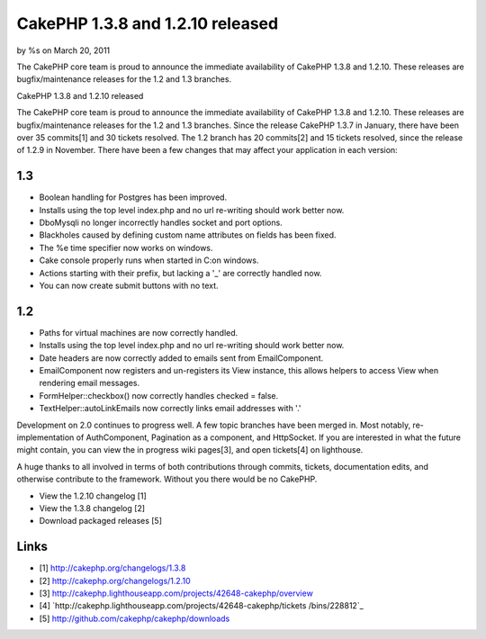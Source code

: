

CakePHP 1.3.8 and 1.2.10 released
=================================

by %s on March 20, 2011

The CakePHP core team is proud to announce the immediate availability
of CakePHP 1.3.8 and 1.2.10. These releases are bugfix/maintenance
releases for the 1.2 and 1.3 branches.

CakePHP 1.3.8 and 1.2.10 released

The CakePHP core team is proud to announce the immediate availability
of CakePHP 1.3.8 and 1.2.10. These releases are bugfix/maintenance
releases for the 1.2 and 1.3 branches. Since the release CakePHP 1.3.7
in January, there have been over 35 commits[1] and 30 tickets
resolved. The 1.2 branch has 20 commits[2] and 15 tickets resolved,
since the release of 1.2.9 in November. There have been a few changes
that may affect your application in each version:


1.3
~~~

+ Boolean handling for Postgres has been improved.
+ Installs using the top level index.php and no url re-writing should
  work better now.
+ DboMysqli no longer incorrectly handles socket and port options.
+ Blackholes caused by defining custom name attributes on fields has
  been fixed.
+ The %e time specifier now works on windows.
+ Cake console properly runs when started in C:\ on windows.
+ Actions starting with their prefix, but lacking a '_' are correctly
  handled now.
+ You can now create submit buttons with no text.



1.2
~~~

+ Paths for virtual machines are now correctly handled.
+ Installs using the top level index.php and no url re-writing should
  work better now.
+ Date headers are now correctly added to emails sent from
  EmailComponent.
+ EmailComponent now registers and un-registers its View instance,
  this allows helpers to access View when rendering email messages.
+ FormHelper::checkbox() now correctly handles checked = false.
+ TextHelper::autoLinkEmails now correctly links email addresses with
  '.'

Development on 2.0 continues to progress well. A few topic branches
have been merged in. Most notably, re-implementation of AuthComponent,
Pagination as a component, and HttpSocket. If you are interested in
what the future might contain, you can view the in progress wiki
pages[3], and open tickets[4] on lighthouse.

A huge thanks to all involved in terms of both contributions through
commits, tickets, documentation edits, and otherwise contribute to the
framework. Without you there would be no CakePHP.

+ View the 1.2.10 changelog [1]
+ View the 1.3.8 changelog [2]
+ Download packaged releases [5]



Links
~~~~~

+ [1] `http://cakephp.org/changelogs/1.3.8`_
+ [2] `http://cakephp.org/changelogs/1.2.10`_
+ [3]
  `http://cakephp.lighthouseapp.com/projects/42648-cakephp/overview`_
+ [4] `http://cakephp.lighthouseapp.com/projects/42648-cakephp/tickets
  /bins/228812`_
+ [5] `http://github.com/cakephp/cakephp/downloads`_




.. _http://cakephp.lighthouseapp.com/projects/42648-cakephp/tickets/bins/228812: http://cakephp.lighthouseapp.com/projects/42648-cakephp/tickets/bins/228812
.. _http://cakephp.org/changelogs/1.3.8: http://cakephp.org/changelogs/1.3.8
.. _http://cakephp.org/changelogs/1.2.10: http://cakephp.org/changelogs/1.2.10
.. _http://github.com/cakephp/cakephp/downloads: http://github.com/cakephp/cakephp/downloads
.. _http://cakephp.lighthouseapp.com/projects/42648-cakephp/overview: http://cakephp.lighthouseapp.com/projects/42648-cakephp/overview
.. meta::
    :title: CakePHP 1.3.8 and 1.2.10 released
    :description: CakePHP Article related to CakePHP,releases,News
    :keywords: CakePHP,releases,News
    :copyright: Copyright 2011 
    :category: news

